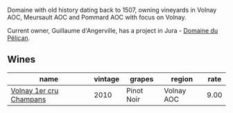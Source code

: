 :PROPERTIES:
:ID:                     7b877f95-fea3-4e82-aa0d-a56ad3e70df5
:END:
Domaine with old history dating back to 1507, owning vineyards in Volnay AOC, Meursault AOC and Pommard AOC with focus on Volnay.

Current owner, Guillaume d'Angerville, has a project in Jura - [[barberry:/producers/99e4fd27-b7ad-41c5-8986-65e5ae9ab261][Domaine du Pélican]].

** Wines
:PROPERTIES:
:ID:                     4319962b-bdb1-4989-8a79-cf6b6d42862c
:END:

#+attr_html: :class wines-table
|                                                                 name | vintage |     grapes |     region | rate |
|----------------------------------------------------------------------+---------+------------+------------+------|
| [[barberry:/wines/4fb6854f-bece-4bc3-b30d-589a80668230][Volnay 1er cru Champans]] |    2010 | Pinot Noir | Volnay AOC | 9.00 |
